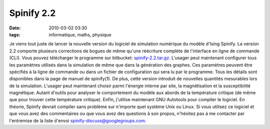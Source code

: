 Spinify 2.2
###########
:date: 2010-03-02 03:30
:tags: informatique, maths, physique

Je viens tout juste de lancer la nouvelle version du logiciel de
simulation numérique du modèle d'Ising Spinify. La version 2.2 comporte
plusieurs corrections de bogues de même qu'une réécriture complète de
l'interface en ligne de commande (CLI). Vous pouvez télécharger le
programme sur bitbucket: `spinify-2.2.tar.gz`_.
L'usager peut maintenant configurer tous les paramètres utilisés dans la
simulation de même que dans la génération des graphes. Ces paramètres
peuvent être spécifiés à la ligne de commande ou dans un fichier de
configuration qui sera lu par le programme. Tous les détails sont
disponibles dans la page de manuel de spinify(1).
De plus, cette version introduit de nouvelles quantités mesurables lors
de la simulation. L'usager peut maintenant choisir parmi l'énergie
interne par site, la magnétisation et la susceptibilité magnétique.
Autant d'outils pour analyser le comportement du modèle aux abords de la
température critique (de même que pour trouver cette température
critique).
Enfin, j'utilise maintenant GNU Autotools pour compiler le logiciel. En
théorie, Spinify devrait compiler sans problème sur n'importe quel
système Unix ou Linux.
Si vous utilisez ce logiciel et que vous avez des commentaires ou que
vous avez des questions à son propos, n'hésitez pas à me contacter par
l'entremise de la liste d'envoi `spinify-discuss@googlegroups.com`_.
|image0|

.. _spinify-2.2.tar.gz: http://bitbucket.org/loicseguin/spinify/downloads/spinify-2.2.tar.gz
.. _spinify-discuss@googlegroups.com: mailto:spinify-discuss@googlegroups.com

.. |image0| image:: https://blogger.googleusercontent.com/tracker/697344570467959391-5493108597676032679?l=mathfou.blogspot.com
